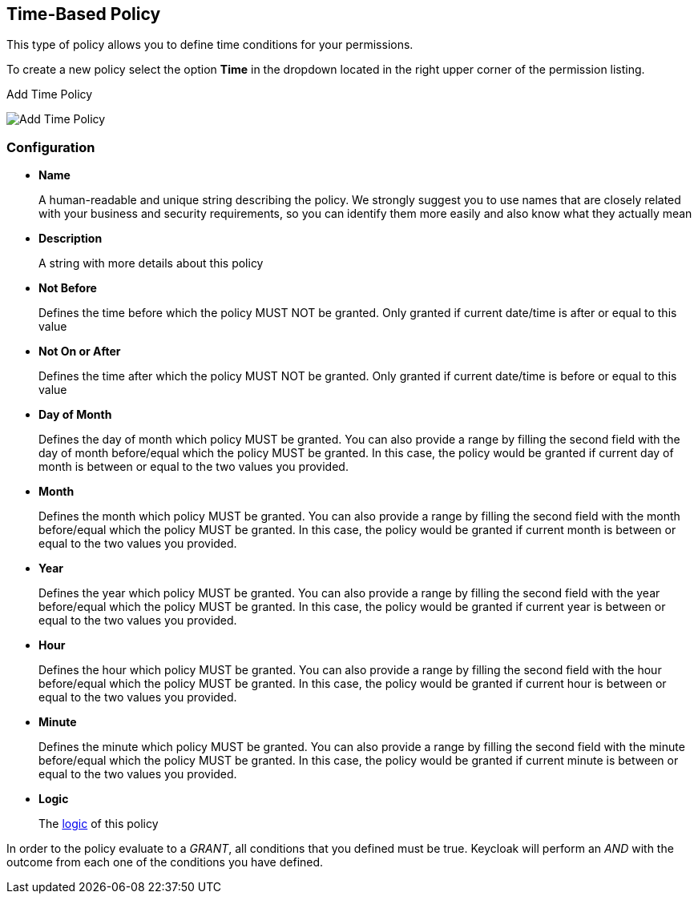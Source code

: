 == Time-Based Policy

This type of policy allows you to define time conditions for your permissions.

To create a new policy select the option *Time* in the dropdown located in the right upper corner of the permission listing.

.Add Time Policy
image:../../images/policy/create-time.png[alt="Add Time Policy"]

=== Configuration

* *Name*
+
A human-readable and unique string describing the policy. We strongly suggest you to use names that are closely related with your business and security requirements, so you
can identify them more easily and also know what they actually mean
+
* *Description*
+
A string with more details about this policy
+
* *Not Before*
+
Defines the time before which the policy MUST NOT be granted. Only granted if current date/time is after or equal to this value
+
+
* *Not On or After*
+
Defines the time after which the policy MUST NOT be granted. Only granted if current date/time is before or equal to this value
+
* *Day of Month*
+
Defines the day of month which policy MUST be granted. You can also provide a range by filling the second field with the day of month before/equal which the policy MUST be granted. In this case, the policy would be granted if current day of month is between or equal to the two values you provided.
+
* *Month*
+
Defines the month which policy MUST be granted. You can also provide a range by filling the second field with the month before/equal which the policy MUST be granted. In this case, the policy would be granted if current month is between or equal to the two values you provided.
+
* *Year*
+
Defines the year which policy MUST be granted. You can also provide a range by filling the second field with the year before/equal which the policy MUST be granted. In this case, the policy would be granted if current year is between or equal to the two values you provided.
+
* *Hour*
+
Defines the hour which policy MUST be granted. You can also provide a range by filling the second field with the hour before/equal which the policy MUST be granted. In this case, the policy would be granted if current hour is between or equal to the two values you provided.
+
* *Minute*
+
Defines the minute which policy MUST be granted. You can also provide a range by filling the second field with the minute before/equal which the policy MUST be granted. In this case, the policy would be granted if current minute is between or equal to the two values you provided.
+
* *Logic*
+
The link:logic.html[logic] of this policy

In order to the policy evaluate to a _GRANT_, all conditions that you defined must be true. Keycloak will perform an _AND_ with the outcome from each one of the conditions you have defined.